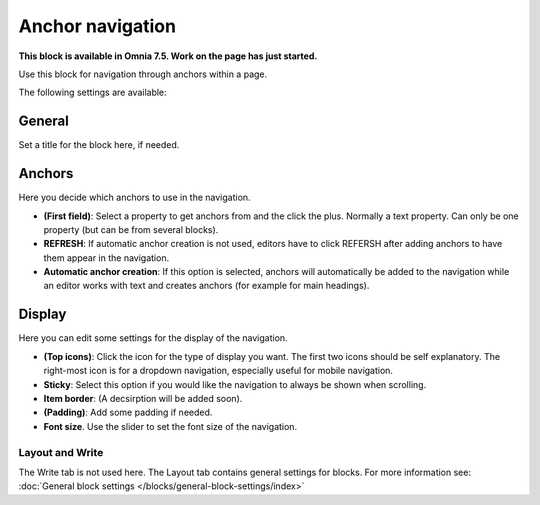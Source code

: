 Anchor navigation
=============================================

**This block is available in Omnia 7.5. Work on the page has just started.**

Use this block for navigation through anchors within a page.

The following settings are available:

.. image:: anchor-navigation-block.png

General
--------
Set a title for the block here, if needed.

.. image:: anchor-navigation-block-general.png

Anchors
--------
Here you decide which anchors to use in the navigation.

.. image:: anchor-navigation-block-anchors.png

+ **(First field)**: Select a property to get anchors from and the click the plus. Normally a text property. Can only be one property (but can be from several blocks).
+ **REFRESH**: If automatic anchor creation is not used, editors have to click REFERSH after adding anchors to have them appear in the navigation.
+ **Automatic anchor creation**: If this option is selected, anchors will automatically be added to the navigation while an editor works with text and creates anchors (for example for main headings).

Display
--------
Here you can edit some settings for the display of the navigation.

.. image:: anchor-navigation-block-display.png

+ **(Top icons)**: Click the icon for the type of display you want. The first two icons should be self explanatory. The right-most icon is for a dropdown navigation, especially useful for mobile navigation.
+ **Sticky**: Select this option if you would like the navigation to always be shown when scrolling.
+ **Item border**: (A decsirption will be added soon).
+ **(Padding)**: Add some padding if needed.
+ **Font size**. Use the slider to set the font size of the navigation.

Layout and Write
******************
The Write tab is not used here. The Layout tab contains general settings for blocks. For more information see: :doc:`General block settings </blocks/general-block-settings/index>`
